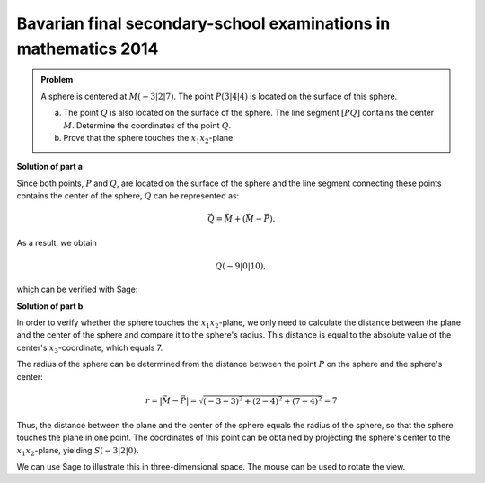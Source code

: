 Bavarian final secondary-school examinations in mathematics 2014
----------------------------------------------------------------

.. admonition:: Problem

  A sphere is centered at :math:`M(-3|2|7)`. The point
  :math:`P(3|4|4)` is located on the surface of this sphere.

  a) The point :math:`Q` is also located on the surface of the sphere. The
     line segment :math:`[PQ]` contains the center :math:`M`. Determine
     the coordinates of the point :math:`Q`.

  b) Prove that the sphere touches the :math:`x_1x_2`-plane.

**Solution of part a**

Since both points, :math:`P` and :math:`Q`, are located on the
surface of the sphere and the line segment connecting these points contains
the center of the sphere, :math:`Q` can be represented as:

.. math::

  \vec{Q} = \vec{M} + \left(\vec{M}-\vec{P}\right).

As a result, we obtain

.. math::

  Q(-9|0|10),

which can be verified with Sage:

.. sagecellserver::

  sage: M = vector([-3, 2, 7])
  sage: P = vector([3, 4, 4])
  sage: print "Q:", M + M - P

.. end of output

**Solution of part b**

In order to verify whether the sphere touches the :math:`x_1x_2`-plane,
we only need to calculate the distance between the plane and the center of the
sphere and compare it to the sphere's radius. This distance is equal to the 
absolute value of the center's :math:`x_3`-coordinate, which equals 7.

The radius of the sphere can be determined from the distance between the point
:math:`P` on the sphere and the sphere's center:

.. math::

  r = \left\vert\vec{M}-\vec{P}\right\vert = \sqrt{(-3-3)^2 + (2-4)^2 + (7-4)^2} = 7

Thus, the distance between the plane and the center of the sphere equals
the radius of the sphere, so that the sphere touches the plane in one point.
The coordinates of this point can be obtained by projecting the sphere's center
to the :math:`x_1x_2`-plane, yielding :math:`S(-3|2|0)`.

We can use Sage to illustrate this in three-dimensional space. The mouse can
be used to rotate the view.
	
.. sagecellserver::

  sage: var('x')
  sage: var('y')
  sage: z = 0
  sage: radius = norm(M-P)
  sage: print 'sphere radius          :', radius
  sage: print 'distance center - plane:', M[2]
  sage: p1 = plot3d(z, (x, -15, 15), (y, -15, 15), opacity=0.7)
  sage: p2 = sphere(center=(-3, 2, 7), size=radius, color='red', opacity=0.7)
  sage: show(p1 + p2, aspect_ratio=1)

.. end of output
